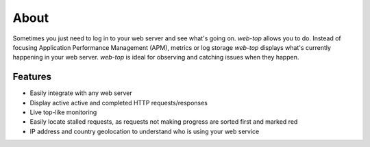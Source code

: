 About
=====

Sometimes you just need to log in to your web server and see what's going on.
`web-top` allows you to do. Instead of focusing Application Performance Management (APM),
metrics or log storage `web-top` displays what's currently happening in your web server.
`web-top` is ideal for observing and catching issues when they happen.

Features
--------

- Easily integrate with any web server

- Display active active and completed HTTP requests/responses

- Live top-like monitoring

- Easily locate stalled requests, as requests not making progress
  are sorted first and marked red

- IP address and country geolocation to understand who is using your web
  service

